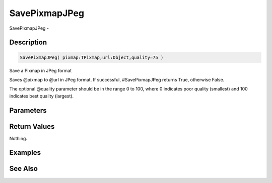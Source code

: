.. _func_graphics_pixmaps_savepixmapjpeg:

==============
SavePixmapJPeg
==============

SavePixmapJPeg - 

Description
===========

.. code-block:: blitzmax

    SavePixmapJPeg( pixmap:TPixmap,url:Object,quality=75 )

Save a Pixmap in JPeg format

Saves @pixmap to @url in JPeg format. If successful, #SavePixmapJPeg returns
True, otherwise False.

The optional @quality parameter should be in the range 0 to 100, where
0 indicates poor quality (smallest) and 100 indicates best quality (largest).

Parameters
==========

Return Values
=============

Nothing.

Examples
========

See Also
========



